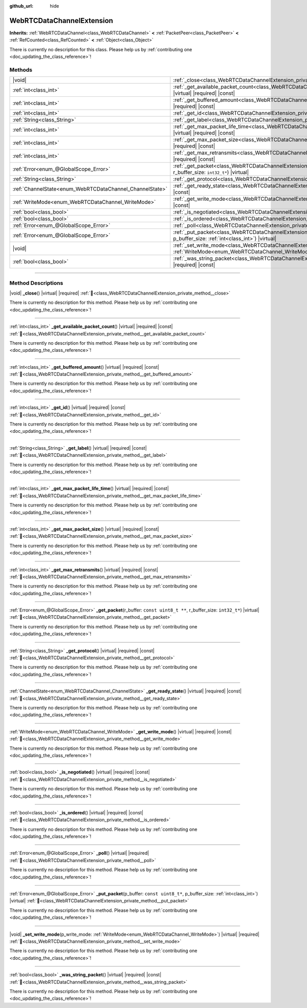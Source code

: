 :github_url: hide

.. DO NOT EDIT THIS FILE!!!
.. Generated automatically from Godot engine sources.
.. Generator: https://github.com/godotengine/godot/tree/master/doc/tools/make_rst.py.
.. XML source: https://github.com/godotengine/godot/tree/master/modules/webrtc/doc_classes/WebRTCDataChannelExtension.xml.

.. _class_WebRTCDataChannelExtension:

WebRTCDataChannelExtension
==========================

**Inherits:** :ref:`WebRTCDataChannel<class_WebRTCDataChannel>` **<** :ref:`PacketPeer<class_PacketPeer>` **<** :ref:`RefCounted<class_RefCounted>` **<** :ref:`Object<class_Object>`

.. container:: contribute

	There is currently no description for this class. Please help us by :ref:`contributing one <doc_updating_the_class_reference>`!

.. rst-class:: classref-reftable-group

Methods
-------

.. table::
   :widths: auto

   +----------------------------------------------------------+---------------------------------------------------------------------------------------------------------------------------------------------------------------------------------------+
   | |void|                                                   | :ref:`_close<class_WebRTCDataChannelExtension_private_method__close>`\ (\ ) |virtual| |required|                                                                                      |
   +----------------------------------------------------------+---------------------------------------------------------------------------------------------------------------------------------------------------------------------------------------+
   | :ref:`int<class_int>`                                    | :ref:`_get_available_packet_count<class_WebRTCDataChannelExtension_private_method__get_available_packet_count>`\ (\ ) |virtual| |required| |const|                                    |
   +----------------------------------------------------------+---------------------------------------------------------------------------------------------------------------------------------------------------------------------------------------+
   | :ref:`int<class_int>`                                    | :ref:`_get_buffered_amount<class_WebRTCDataChannelExtension_private_method__get_buffered_amount>`\ (\ ) |virtual| |required| |const|                                                  |
   +----------------------------------------------------------+---------------------------------------------------------------------------------------------------------------------------------------------------------------------------------------+
   | :ref:`int<class_int>`                                    | :ref:`_get_id<class_WebRTCDataChannelExtension_private_method__get_id>`\ (\ ) |virtual| |required| |const|                                                                            |
   +----------------------------------------------------------+---------------------------------------------------------------------------------------------------------------------------------------------------------------------------------------+
   | :ref:`String<class_String>`                              | :ref:`_get_label<class_WebRTCDataChannelExtension_private_method__get_label>`\ (\ ) |virtual| |required| |const|                                                                      |
   +----------------------------------------------------------+---------------------------------------------------------------------------------------------------------------------------------------------------------------------------------------+
   | :ref:`int<class_int>`                                    | :ref:`_get_max_packet_life_time<class_WebRTCDataChannelExtension_private_method__get_max_packet_life_time>`\ (\ ) |virtual| |required| |const|                                        |
   +----------------------------------------------------------+---------------------------------------------------------------------------------------------------------------------------------------------------------------------------------------+
   | :ref:`int<class_int>`                                    | :ref:`_get_max_packet_size<class_WebRTCDataChannelExtension_private_method__get_max_packet_size>`\ (\ ) |virtual| |required| |const|                                                  |
   +----------------------------------------------------------+---------------------------------------------------------------------------------------------------------------------------------------------------------------------------------------+
   | :ref:`int<class_int>`                                    | :ref:`_get_max_retransmits<class_WebRTCDataChannelExtension_private_method__get_max_retransmits>`\ (\ ) |virtual| |required| |const|                                                  |
   +----------------------------------------------------------+---------------------------------------------------------------------------------------------------------------------------------------------------------------------------------------+
   | :ref:`Error<enum_@GlobalScope_Error>`                    | :ref:`_get_packet<class_WebRTCDataChannelExtension_private_method__get_packet>`\ (\ r_buffer\: ``const uint8_t **``, r_buffer_size\: ``int32_t*``\ ) |virtual|                        |
   +----------------------------------------------------------+---------------------------------------------------------------------------------------------------------------------------------------------------------------------------------------+
   | :ref:`String<class_String>`                              | :ref:`_get_protocol<class_WebRTCDataChannelExtension_private_method__get_protocol>`\ (\ ) |virtual| |required| |const|                                                                |
   +----------------------------------------------------------+---------------------------------------------------------------------------------------------------------------------------------------------------------------------------------------+
   | :ref:`ChannelState<enum_WebRTCDataChannel_ChannelState>` | :ref:`_get_ready_state<class_WebRTCDataChannelExtension_private_method__get_ready_state>`\ (\ ) |virtual| |required| |const|                                                          |
   +----------------------------------------------------------+---------------------------------------------------------------------------------------------------------------------------------------------------------------------------------------+
   | :ref:`WriteMode<enum_WebRTCDataChannel_WriteMode>`       | :ref:`_get_write_mode<class_WebRTCDataChannelExtension_private_method__get_write_mode>`\ (\ ) |virtual| |required| |const|                                                            |
   +----------------------------------------------------------+---------------------------------------------------------------------------------------------------------------------------------------------------------------------------------------+
   | :ref:`bool<class_bool>`                                  | :ref:`_is_negotiated<class_WebRTCDataChannelExtension_private_method__is_negotiated>`\ (\ ) |virtual| |required| |const|                                                              |
   +----------------------------------------------------------+---------------------------------------------------------------------------------------------------------------------------------------------------------------------------------------+
   | :ref:`bool<class_bool>`                                  | :ref:`_is_ordered<class_WebRTCDataChannelExtension_private_method__is_ordered>`\ (\ ) |virtual| |required| |const|                                                                    |
   +----------------------------------------------------------+---------------------------------------------------------------------------------------------------------------------------------------------------------------------------------------+
   | :ref:`Error<enum_@GlobalScope_Error>`                    | :ref:`_poll<class_WebRTCDataChannelExtension_private_method__poll>`\ (\ ) |virtual| |required|                                                                                        |
   +----------------------------------------------------------+---------------------------------------------------------------------------------------------------------------------------------------------------------------------------------------+
   | :ref:`Error<enum_@GlobalScope_Error>`                    | :ref:`_put_packet<class_WebRTCDataChannelExtension_private_method__put_packet>`\ (\ p_buffer\: ``const uint8_t*``, p_buffer_size\: :ref:`int<class_int>`\ ) |virtual|                 |
   +----------------------------------------------------------+---------------------------------------------------------------------------------------------------------------------------------------------------------------------------------------+
   | |void|                                                   | :ref:`_set_write_mode<class_WebRTCDataChannelExtension_private_method__set_write_mode>`\ (\ p_write_mode\: :ref:`WriteMode<enum_WebRTCDataChannel_WriteMode>`\ ) |virtual| |required| |
   +----------------------------------------------------------+---------------------------------------------------------------------------------------------------------------------------------------------------------------------------------------+
   | :ref:`bool<class_bool>`                                  | :ref:`_was_string_packet<class_WebRTCDataChannelExtension_private_method__was_string_packet>`\ (\ ) |virtual| |required| |const|                                                      |
   +----------------------------------------------------------+---------------------------------------------------------------------------------------------------------------------------------------------------------------------------------------+

.. rst-class:: classref-section-separator

----

.. rst-class:: classref-descriptions-group

Method Descriptions
-------------------

.. _class_WebRTCDataChannelExtension_private_method__close:

.. rst-class:: classref-method

|void| **_close**\ (\ ) |virtual| |required| :ref:`🔗<class_WebRTCDataChannelExtension_private_method__close>`

.. container:: contribute

	There is currently no description for this method. Please help us by :ref:`contributing one <doc_updating_the_class_reference>`!

.. rst-class:: classref-item-separator

----

.. _class_WebRTCDataChannelExtension_private_method__get_available_packet_count:

.. rst-class:: classref-method

:ref:`int<class_int>` **_get_available_packet_count**\ (\ ) |virtual| |required| |const| :ref:`🔗<class_WebRTCDataChannelExtension_private_method__get_available_packet_count>`

.. container:: contribute

	There is currently no description for this method. Please help us by :ref:`contributing one <doc_updating_the_class_reference>`!

.. rst-class:: classref-item-separator

----

.. _class_WebRTCDataChannelExtension_private_method__get_buffered_amount:

.. rst-class:: classref-method

:ref:`int<class_int>` **_get_buffered_amount**\ (\ ) |virtual| |required| |const| :ref:`🔗<class_WebRTCDataChannelExtension_private_method__get_buffered_amount>`

.. container:: contribute

	There is currently no description for this method. Please help us by :ref:`contributing one <doc_updating_the_class_reference>`!

.. rst-class:: classref-item-separator

----

.. _class_WebRTCDataChannelExtension_private_method__get_id:

.. rst-class:: classref-method

:ref:`int<class_int>` **_get_id**\ (\ ) |virtual| |required| |const| :ref:`🔗<class_WebRTCDataChannelExtension_private_method__get_id>`

.. container:: contribute

	There is currently no description for this method. Please help us by :ref:`contributing one <doc_updating_the_class_reference>`!

.. rst-class:: classref-item-separator

----

.. _class_WebRTCDataChannelExtension_private_method__get_label:

.. rst-class:: classref-method

:ref:`String<class_String>` **_get_label**\ (\ ) |virtual| |required| |const| :ref:`🔗<class_WebRTCDataChannelExtension_private_method__get_label>`

.. container:: contribute

	There is currently no description for this method. Please help us by :ref:`contributing one <doc_updating_the_class_reference>`!

.. rst-class:: classref-item-separator

----

.. _class_WebRTCDataChannelExtension_private_method__get_max_packet_life_time:

.. rst-class:: classref-method

:ref:`int<class_int>` **_get_max_packet_life_time**\ (\ ) |virtual| |required| |const| :ref:`🔗<class_WebRTCDataChannelExtension_private_method__get_max_packet_life_time>`

.. container:: contribute

	There is currently no description for this method. Please help us by :ref:`contributing one <doc_updating_the_class_reference>`!

.. rst-class:: classref-item-separator

----

.. _class_WebRTCDataChannelExtension_private_method__get_max_packet_size:

.. rst-class:: classref-method

:ref:`int<class_int>` **_get_max_packet_size**\ (\ ) |virtual| |required| |const| :ref:`🔗<class_WebRTCDataChannelExtension_private_method__get_max_packet_size>`

.. container:: contribute

	There is currently no description for this method. Please help us by :ref:`contributing one <doc_updating_the_class_reference>`!

.. rst-class:: classref-item-separator

----

.. _class_WebRTCDataChannelExtension_private_method__get_max_retransmits:

.. rst-class:: classref-method

:ref:`int<class_int>` **_get_max_retransmits**\ (\ ) |virtual| |required| |const| :ref:`🔗<class_WebRTCDataChannelExtension_private_method__get_max_retransmits>`

.. container:: contribute

	There is currently no description for this method. Please help us by :ref:`contributing one <doc_updating_the_class_reference>`!

.. rst-class:: classref-item-separator

----

.. _class_WebRTCDataChannelExtension_private_method__get_packet:

.. rst-class:: classref-method

:ref:`Error<enum_@GlobalScope_Error>` **_get_packet**\ (\ r_buffer\: ``const uint8_t **``, r_buffer_size\: ``int32_t*``\ ) |virtual| :ref:`🔗<class_WebRTCDataChannelExtension_private_method__get_packet>`

.. container:: contribute

	There is currently no description for this method. Please help us by :ref:`contributing one <doc_updating_the_class_reference>`!

.. rst-class:: classref-item-separator

----

.. _class_WebRTCDataChannelExtension_private_method__get_protocol:

.. rst-class:: classref-method

:ref:`String<class_String>` **_get_protocol**\ (\ ) |virtual| |required| |const| :ref:`🔗<class_WebRTCDataChannelExtension_private_method__get_protocol>`

.. container:: contribute

	There is currently no description for this method. Please help us by :ref:`contributing one <doc_updating_the_class_reference>`!

.. rst-class:: classref-item-separator

----

.. _class_WebRTCDataChannelExtension_private_method__get_ready_state:

.. rst-class:: classref-method

:ref:`ChannelState<enum_WebRTCDataChannel_ChannelState>` **_get_ready_state**\ (\ ) |virtual| |required| |const| :ref:`🔗<class_WebRTCDataChannelExtension_private_method__get_ready_state>`

.. container:: contribute

	There is currently no description for this method. Please help us by :ref:`contributing one <doc_updating_the_class_reference>`!

.. rst-class:: classref-item-separator

----

.. _class_WebRTCDataChannelExtension_private_method__get_write_mode:

.. rst-class:: classref-method

:ref:`WriteMode<enum_WebRTCDataChannel_WriteMode>` **_get_write_mode**\ (\ ) |virtual| |required| |const| :ref:`🔗<class_WebRTCDataChannelExtension_private_method__get_write_mode>`

.. container:: contribute

	There is currently no description for this method. Please help us by :ref:`contributing one <doc_updating_the_class_reference>`!

.. rst-class:: classref-item-separator

----

.. _class_WebRTCDataChannelExtension_private_method__is_negotiated:

.. rst-class:: classref-method

:ref:`bool<class_bool>` **_is_negotiated**\ (\ ) |virtual| |required| |const| :ref:`🔗<class_WebRTCDataChannelExtension_private_method__is_negotiated>`

.. container:: contribute

	There is currently no description for this method. Please help us by :ref:`contributing one <doc_updating_the_class_reference>`!

.. rst-class:: classref-item-separator

----

.. _class_WebRTCDataChannelExtension_private_method__is_ordered:

.. rst-class:: classref-method

:ref:`bool<class_bool>` **_is_ordered**\ (\ ) |virtual| |required| |const| :ref:`🔗<class_WebRTCDataChannelExtension_private_method__is_ordered>`

.. container:: contribute

	There is currently no description for this method. Please help us by :ref:`contributing one <doc_updating_the_class_reference>`!

.. rst-class:: classref-item-separator

----

.. _class_WebRTCDataChannelExtension_private_method__poll:

.. rst-class:: classref-method

:ref:`Error<enum_@GlobalScope_Error>` **_poll**\ (\ ) |virtual| |required| :ref:`🔗<class_WebRTCDataChannelExtension_private_method__poll>`

.. container:: contribute

	There is currently no description for this method. Please help us by :ref:`contributing one <doc_updating_the_class_reference>`!

.. rst-class:: classref-item-separator

----

.. _class_WebRTCDataChannelExtension_private_method__put_packet:

.. rst-class:: classref-method

:ref:`Error<enum_@GlobalScope_Error>` **_put_packet**\ (\ p_buffer\: ``const uint8_t*``, p_buffer_size\: :ref:`int<class_int>`\ ) |virtual| :ref:`🔗<class_WebRTCDataChannelExtension_private_method__put_packet>`

.. container:: contribute

	There is currently no description for this method. Please help us by :ref:`contributing one <doc_updating_the_class_reference>`!

.. rst-class:: classref-item-separator

----

.. _class_WebRTCDataChannelExtension_private_method__set_write_mode:

.. rst-class:: classref-method

|void| **_set_write_mode**\ (\ p_write_mode\: :ref:`WriteMode<enum_WebRTCDataChannel_WriteMode>`\ ) |virtual| |required| :ref:`🔗<class_WebRTCDataChannelExtension_private_method__set_write_mode>`

.. container:: contribute

	There is currently no description for this method. Please help us by :ref:`contributing one <doc_updating_the_class_reference>`!

.. rst-class:: classref-item-separator

----

.. _class_WebRTCDataChannelExtension_private_method__was_string_packet:

.. rst-class:: classref-method

:ref:`bool<class_bool>` **_was_string_packet**\ (\ ) |virtual| |required| |const| :ref:`🔗<class_WebRTCDataChannelExtension_private_method__was_string_packet>`

.. container:: contribute

	There is currently no description for this method. Please help us by :ref:`contributing one <doc_updating_the_class_reference>`!

.. |virtual| replace:: :abbr:`virtual (This method should typically be overridden by the user to have any effect.)`
.. |required| replace:: :abbr:`required (This method is required to be overridden when extending its base class.)`
.. |const| replace:: :abbr:`const (This method has no side effects. It doesn't modify any of the instance's member variables.)`
.. |vararg| replace:: :abbr:`vararg (This method accepts any number of arguments after the ones described here.)`
.. |constructor| replace:: :abbr:`constructor (This method is used to construct a type.)`
.. |static| replace:: :abbr:`static (This method doesn't need an instance to be called, so it can be called directly using the class name.)`
.. |operator| replace:: :abbr:`operator (This method describes a valid operator to use with this type as left-hand operand.)`
.. |bitfield| replace:: :abbr:`BitField (This value is an integer composed as a bitmask of the following flags.)`
.. |void| replace:: :abbr:`void (No return value.)`
